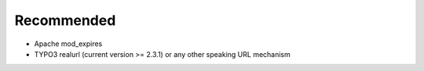 Recommended
^^^^^^^^^^^

- Apache mod_expires
- TYPO3 realurl (current version >= 2.3.1) or any other speaking URL mechanism
